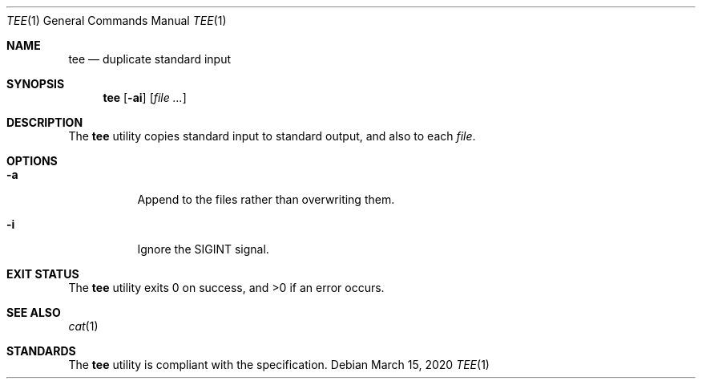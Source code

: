 .Dd $Mdocdate: March 15 2020 $
.Dt TEE 1
.Os
.Sh NAME
.Nm tee
.Nd duplicate standard input
.Sh SYNOPSIS
.Nm
.Op Fl ai
.Op Ar
.Sh DESCRIPTION
The
.Nm
utility copies standard input to standard output, and also to each
.Ar file .
.Sh OPTIONS
.Bl -tag -width Ds
.It Fl a
Append to the files rather than overwriting them.
.It Fl i
Ignore the SIGINT signal.
.El
.Sh EXIT STATUS
.Ex -std
.Sh SEE ALSO
.Xr cat 1
.Sh STANDARDS
The
.Nm
utility is compliant with the
.St -p1003.1-2017
specification.
